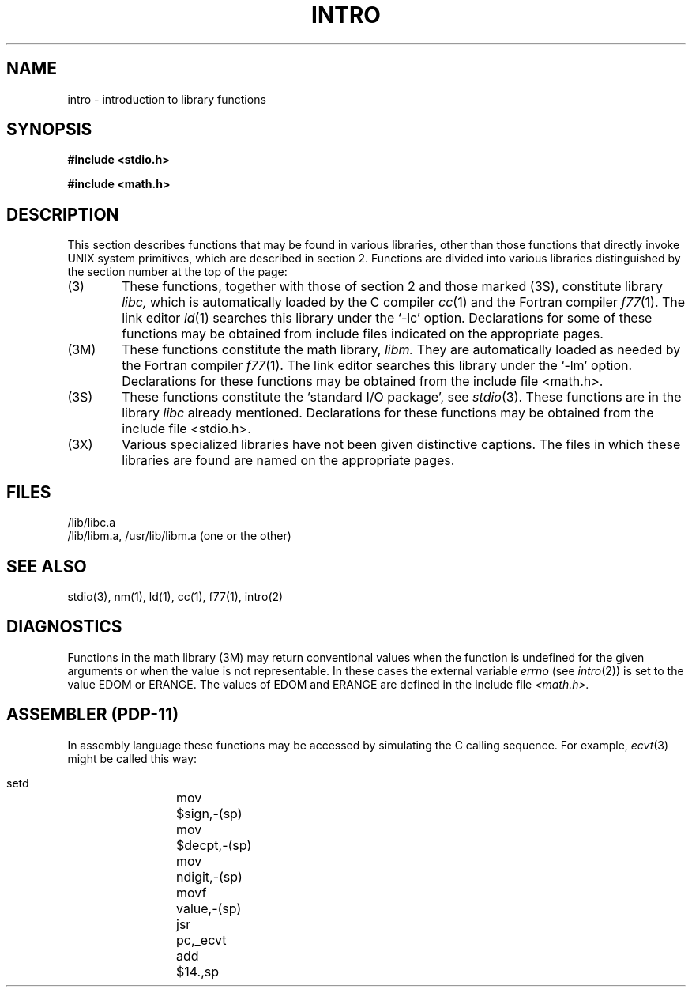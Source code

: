.TH INTRO 3
.SH NAME
intro \- introduction to library functions
.SH SYNOPSIS
.B #include <stdio.h>
.PP
.B #include <math.h>
.SH DESCRIPTION
This section describes functions that may be found
in various libraries, other than those functions
that directly invoke UNIX system primitives,
which are described in section 2.
Functions are divided into various libraries distinguished
by the section number at the top of the page:
.TP 6n
(3)
These functions, together with those of section 2 and those
marked (3S), constitute library
.I libc,
which is automatically loaded by the C compiler
.IR cc (1)
and the Fortran compiler
.IR f77 (1).
The link editor
.IR ld (1)
searches this library under the `\-lc' option.
Declarations for some of these functions may be obtained
from include files indicated on the appropriate pages.
.TP
(3M)
These functions constitute the math library,
.I libm.
They are automatically loaded as needed by the Fortran compiler
.IR f77 (1).
The link editor searches this library under the `\-lm' option.
Declarations for these functions may be obtained from
the include file <math.h>.
.TP 
(3S)
These functions constitute the
`standard I/O package',
see
.IR stdio (3).
These functions are in the library
.I libc
already mentioned.
Declarations for these functions may be obtained from
the include file <stdio.h>.
.TP
(3X)
Various
specialized libraries have not been given distinctive
captions.
The files in which these libraries are found are named
on the appropriate pages.
.SH FILES
/lib/libc.a
.br
/lib/libm.a, /usr/lib/libm.a (one or the other)
.SH SEE ALSO
stdio(3),
nm(1), ld(1), cc(1), f77(1), intro(2)
.SH DIAGNOSTICS
Functions in the math library (3M) may return
conventional values when the function is undefined for the
given arguments or when the value is not representable.
In these cases the external variable
.I errno
(see
.IR intro (2))
is set to the value EDOM
or ERANGE.
The values of EDOM and ERANGE are defined in
the include file
.I <math.h>.
.SH "ASSEMBLER (PDP-11)"
In assembly language these functions may be accessed
by simulating the C calling sequence.
For example,
.IR ecvt (3)
might be called this way:
.IP ""
.globl	_ecvt
.nf
setd
mov	$sign,\-(sp)
mov	$decpt,\-(sp)
mov	ndigit,\-(sp)
movf	value,\-(sp)
jsr	pc,_ecvt
add	$14.,sp
.fi
